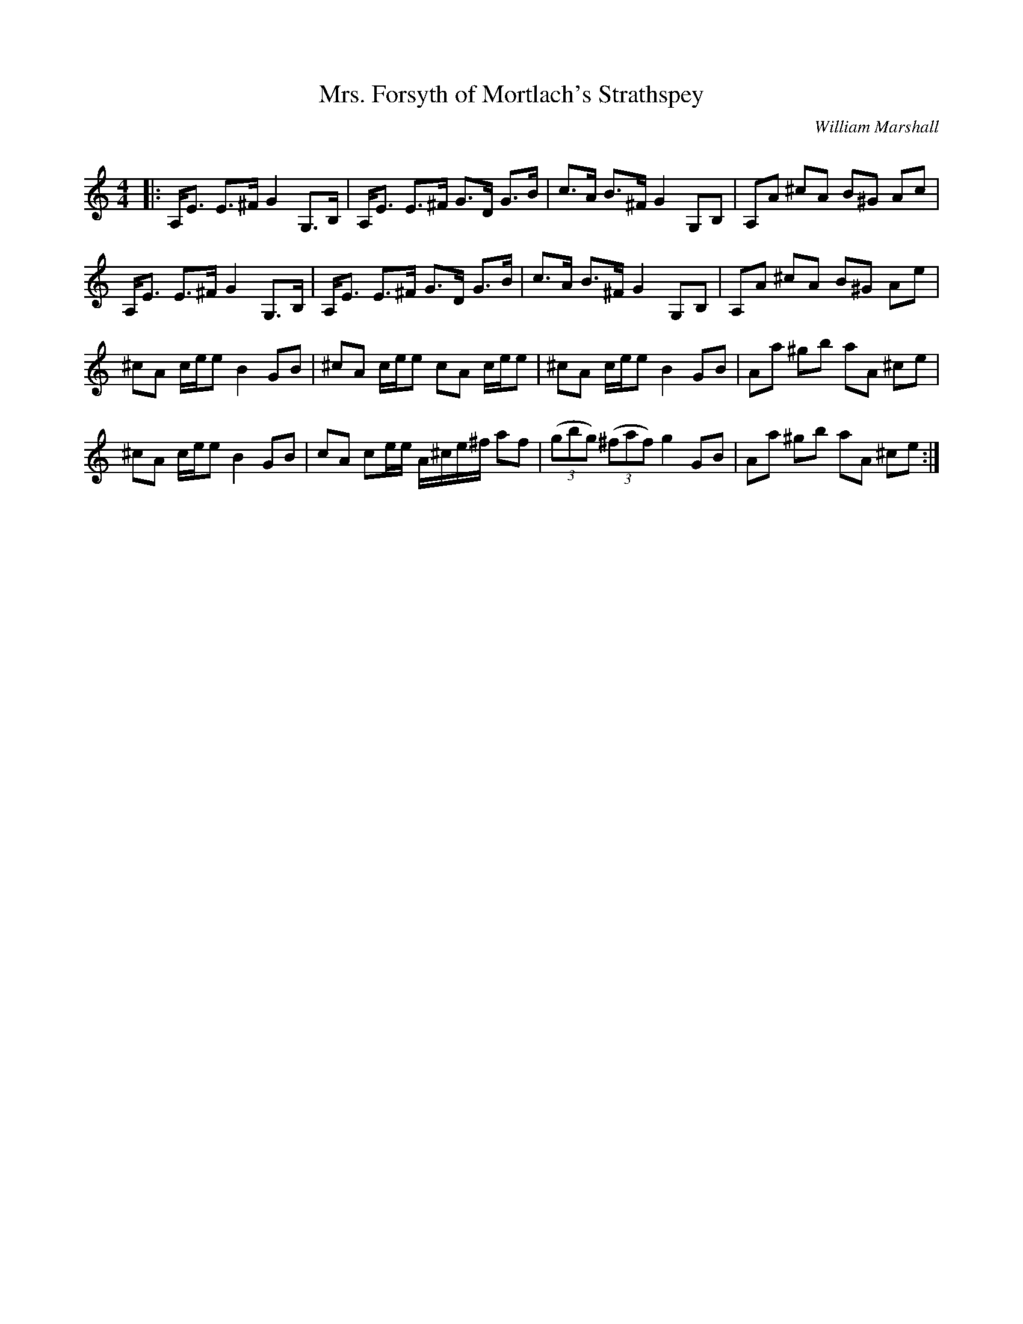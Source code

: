 X:1
T: Mrs. Forsyth of Mortlach's Strathspey
C:William Marshall
R:Strathspey
Q: 128
K:Am
M:4/4
L:1/16
|:A,E3 E3^F G4 G,3B,|A,E3 E3^F G3D G3B|c3A B3^F G4 G,2B,2|A,2A2 ^c2A2 B2^G2 A2c2|
A,E3 E3^F G4 G,3B,|A,E3 E3^F G3D G3B|c3A B3^F G4 G,2B,2|A,2A2 ^c2A2 B2^G2 A2e2|
^c2A2 cee2 B4 G2B2|^c2A2 cee2 c2A2 cee2|^c2A2 cee2 B4 G2B2|A2a2 ^g2b2 a2A2 ^c2e2|
^c2A2 cee2 B4 G2B2|c2A2 c2ee A^ce^f a2f2|((3g2b2g2) ((3^f2a2f2) g4 G2B2|A2a2 ^g2b2 a2A2 ^c2e2:|
